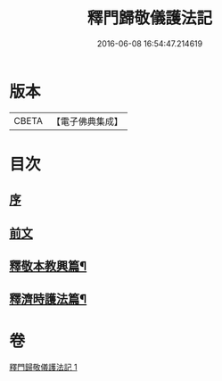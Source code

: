 #+TITLE: 釋門歸敬儀護法記 
#+DATE: 2016-06-08 16:54:47.214619

* 版本
 |     CBETA|【電子佛典集成】|

* 目次
** [[file:KR6k0252_001.txt::001-0432a3][序]]
** [[file:KR6k0252_001.txt::001-0432a19][前文]]
** [[file:KR6k0252_001.txt::001-0433c10][釋敬本教興篇¶]]
** [[file:KR6k0252_001.txt::001-0437c5][釋濟時護法篇¶]]

* 卷
[[file:KR6k0252_001.txt][釋門歸敬儀護法記 1]]

